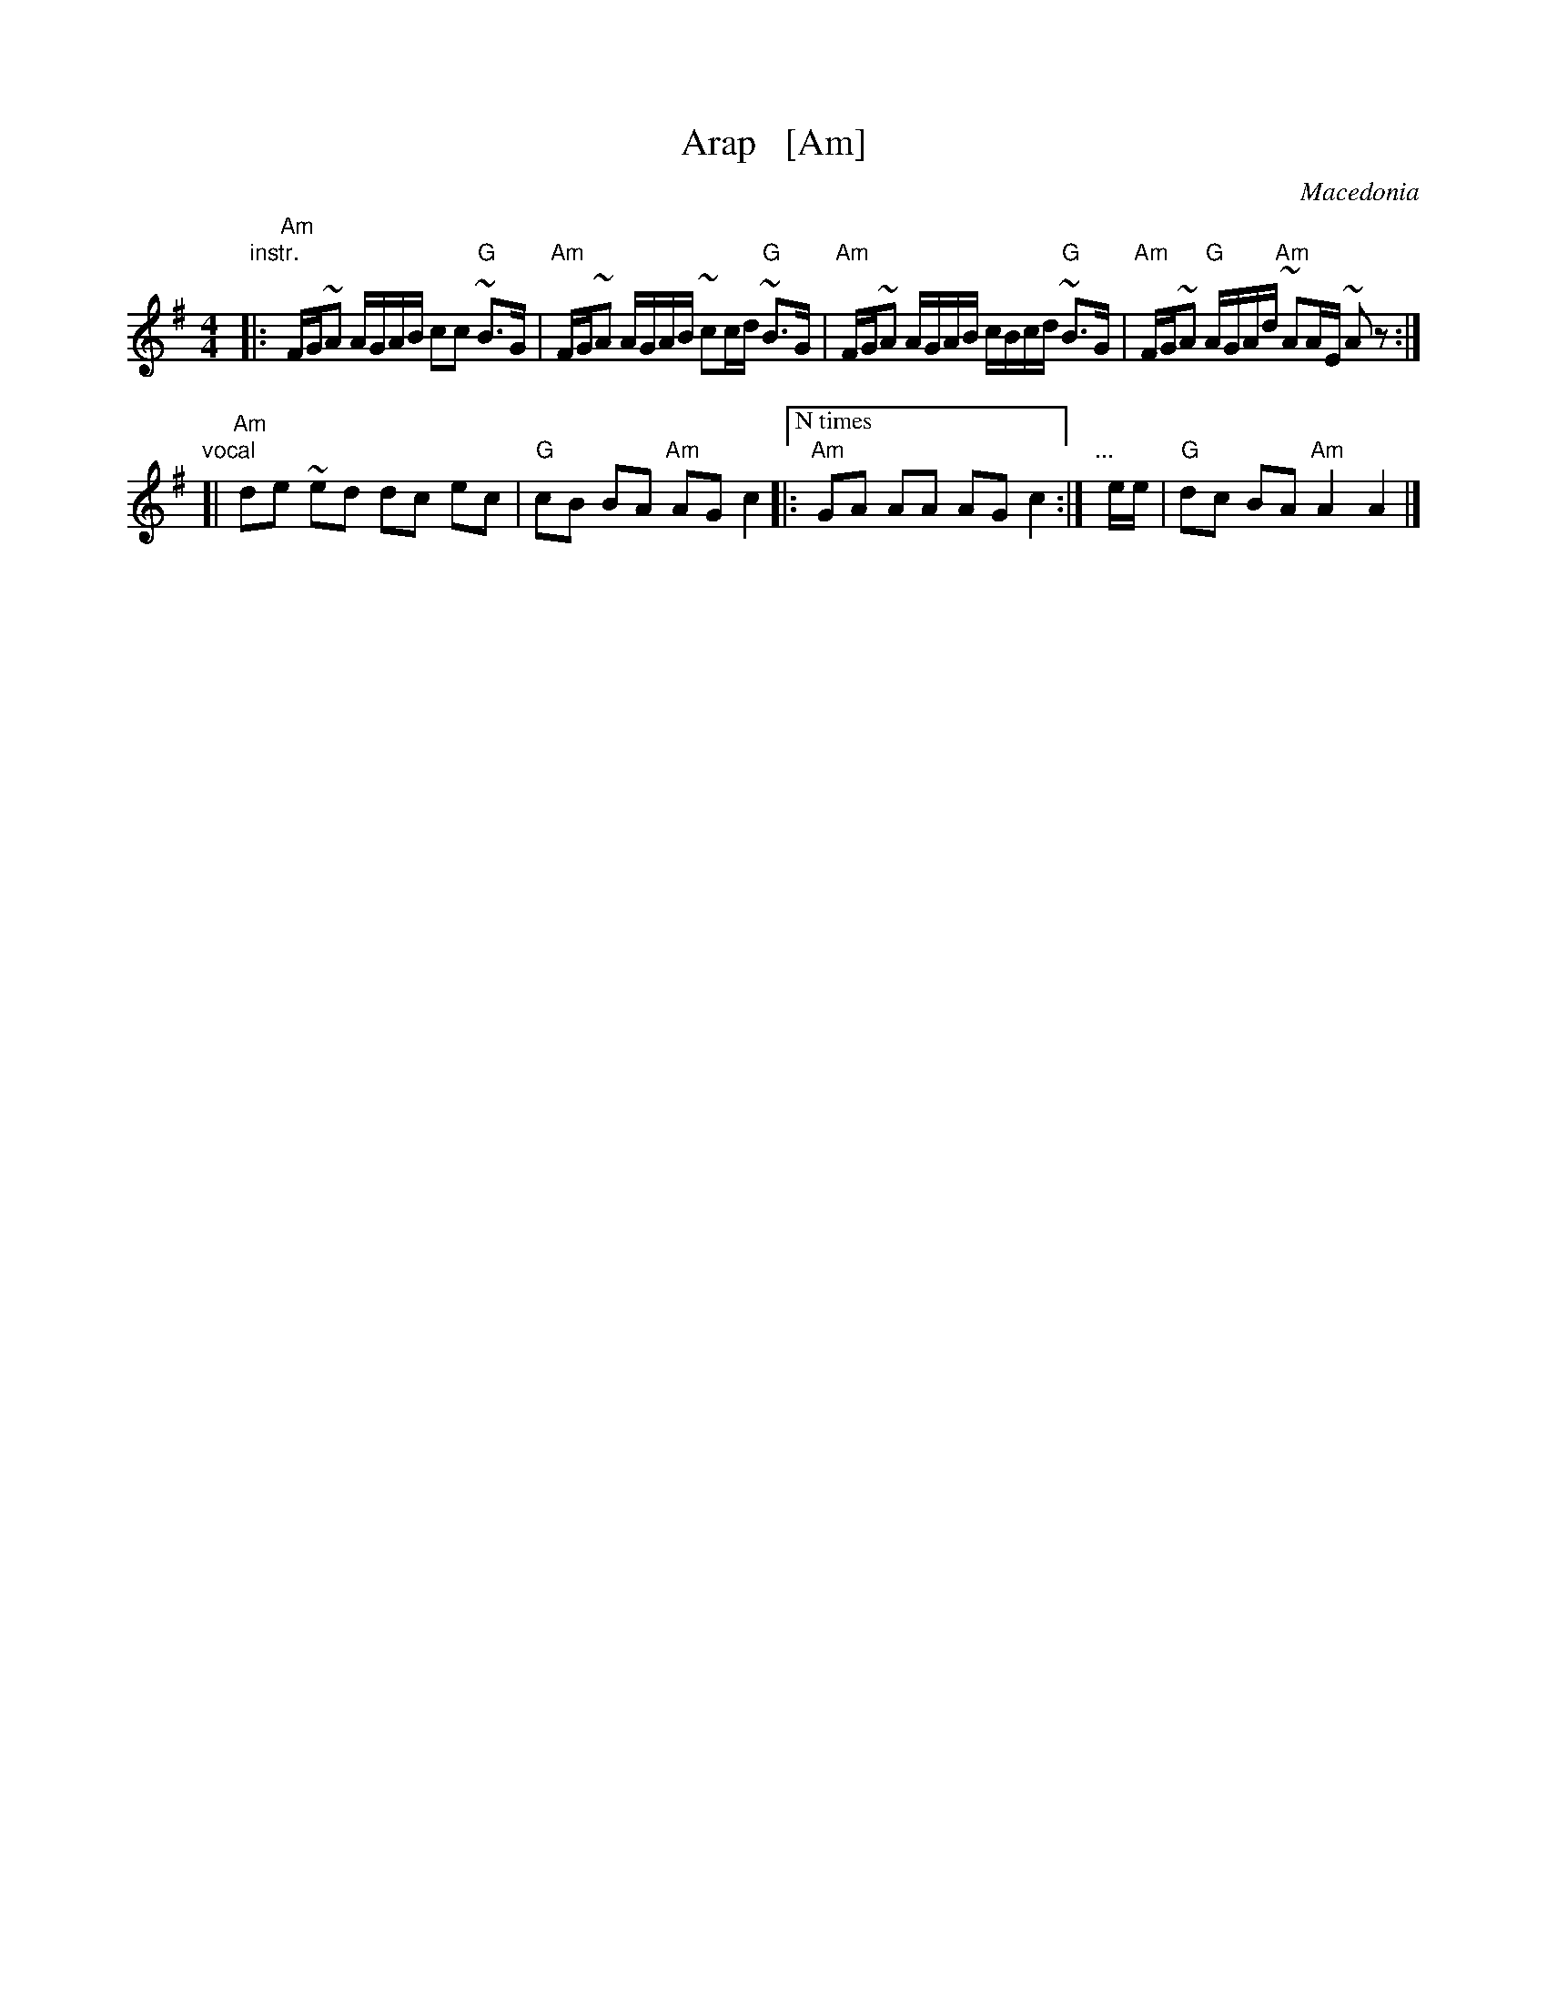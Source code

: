 X: 1
T: Arap   [Am]
O: Macedonia
M: 4/4
L: 1/16
K: Ador
"instr."|:\
"Am"FG~A2 AGAB c2c2 "G"~B3G | "Am"FG~A2 AGAB ~c2cd "G"~B3G |\
"Am"FG~A2 AGAB cBcd "G"~B3G | "Am"FG~A2 "G"AGAd "Am"~A2AE ~A2z2 :|
"vocal"[|\
"Am"d2e2 ~e2d2 d2c2 e2c2 | "G"c2B2 B2A2 "Am"A2G2 c4 \
|:["N times" "Am"G2A2 A2A2 A2G2 c4 :| "..."y6 ee | "G"d2c2 B2A2 "Am"A4 A4 |]
